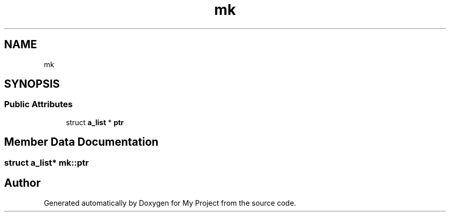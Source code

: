 .TH "mk" 3 "Sun Jul 12 2020" "My Project" \" -*- nroff -*-
.ad l
.nh
.SH NAME
mk
.SH SYNOPSIS
.br
.PP
.SS "Public Attributes"

.in +1c
.ti -1c
.RI "struct \fBa_list\fP * \fBptr\fP"
.br
.in -1c
.SH "Member Data Documentation"
.PP 
.SS "struct \fBa_list\fP* mk::ptr"


.SH "Author"
.PP 
Generated automatically by Doxygen for My Project from the source code\&.
